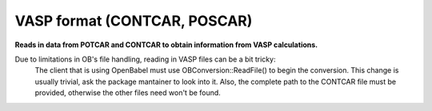 .. _VASP_format:

VASP format (CONTCAR, POSCAR)
=============================

**Reads in data from POTCAR and CONTCAR to obtain information from VASP calculations.**

Due to limitations in OB's file handling, reading in VASP files can be a bit tricky:
	The client that is using OpenBabel must use OBConversion::ReadFile() to begin the conversion.
	This change is usually trivial, ask the package mantainer to look into it. Also, the complete
	path to the CONTCAR file must be provided, otherwise the other files need won't be found.


